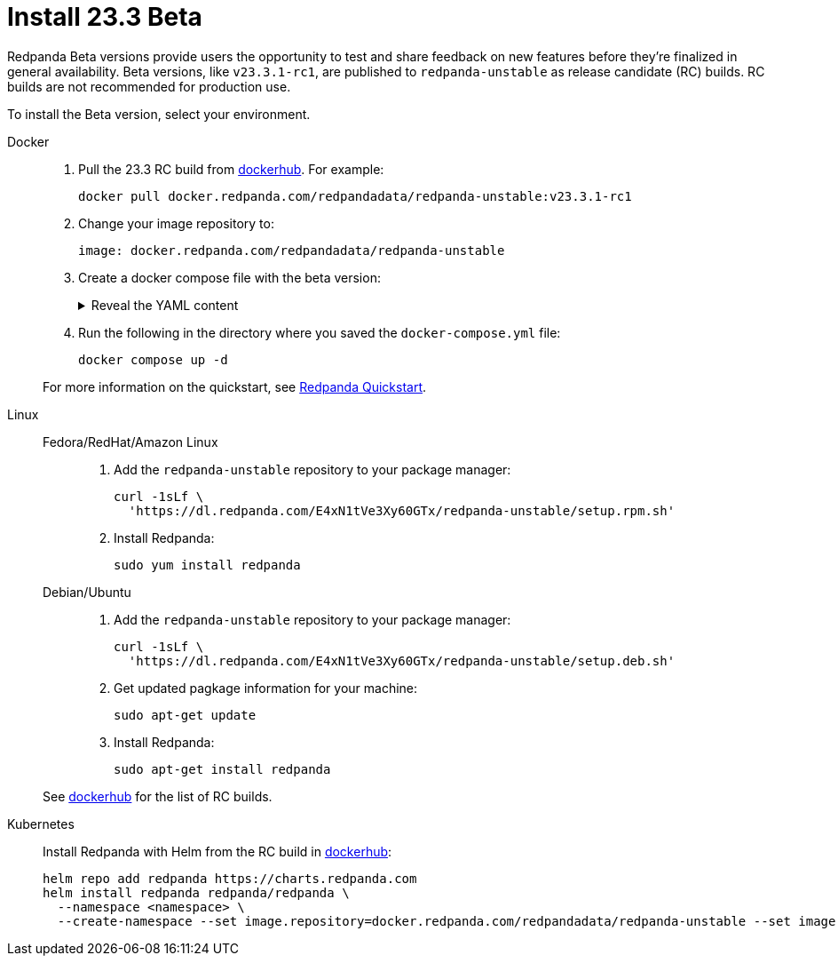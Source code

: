 = Install 23.3 Beta
:description: Learn how to install the Beta version. 

Redpanda Beta versions provide users the opportunity to test and share feedback on new features before they're finalized in general availability. Beta versions, like `v23.3.1-rc1`, are published to `redpanda-unstable` as release candidate (RC) builds. RC builds are not recommended for production use.

To install the Beta version, select your environment.

[tabs]
=====
Docker::
+
--

. Pull the 23.3 RC build from https://hub.docker.com/r/redpandadata/redpanda-unstable/tags[dockerhub^]. For example:
+
```
docker pull docker.redpanda.com/redpandadata/redpanda-unstable:v23.3.1-rc1
```

. Change your image repository to:
+
```
image: docker.redpanda.com/redpandadata/redpanda-unstable
```

. Create a docker compose file with the beta version: 
+
.Reveal the YAML content
[%collapsible]
====
[,yaml,lines=35]
----
version: "3.7"
name: redpanda-quickstart
networks:
  redpanda_network:
    driver: bridge
volumes:
  redpanda-0: null
services:
  redpanda-0:
    command:
      - redpanda
      - start
      - --kafka-addr internal://0.0.0.0:9092,external://0.0.0.0:19092
      # Address the broker advertises to clients that connect to the Kafka API.
      # Use the internal addresses to connect to the Redpanda brokers'
      # from inside the same Docker network.
      # Use the external addresses to connect to the Redpanda brokers'
      # from outside the Docker network.
      - --advertise-kafka-addr internal://redpanda-0:9092,external://localhost:19092
      - --pandaproxy-addr internal://0.0.0.0:8082,external://0.0.0.0:18082
      # Address the broker advertises to clients that connect to the HTTP Proxy.
      - --advertise-pandaproxy-addr internal://redpanda-0:8082,external://localhost:18082
      - --schema-registry-addr internal://0.0.0.0:8081,external://0.0.0.0:18081
      # Redpanda brokers use the RPC API to communicate with eachother internally.
      - --rpc-addr redpanda-0:33145
      - --advertise-rpc-addr redpanda-0:33145
      # Tells Seastar (the framework Redpanda uses under the hood) to use 1 core on the system.
      - --smp 1
      # The amount of memory to make available to Redpanda.
      - --memory 1G
      # Mode dev-container uses well-known configuration properties for development in containers.
      - --mode dev-container
      # enable logs for debugging.
      - --default-log-level=debug
	image: docker.redpanda.com/redpandadata/redpanda-unstable:v23.3.1-rc1
    container_name: redpanda-0
    volumes:
      - redpanda-0:/var/lib/redpanda/data
    networks:
      - redpanda_network
    ports:
      - 18081:18081
      - 18082:18082
      - 19092:19092
      - 19644:9644
  console:
    container_name: redpanda-console
    image: docker.redpanda.com/redpandadata/console:v2.3.7
    networks:
      - redpanda_network
    entrypoint: /bin/sh
    command: -c 'echo "$$CONSOLE_CONFIG_FILE" > /tmp/config.yml; /app/console'
    environment:
      CONFIG_FILEPATH: /tmp/config.yml
      CONSOLE_CONFIG_FILE: |
        kafka:
          brokers: ["redpanda-0:9092"]
          schemaRegistry:
            enabled: true
            urls: ["http://redpanda-0:8081"]
        redpanda:
          adminApi:
            enabled: true
            urls: ["http://redpanda-0:9644"]
    ports:
      - 8080:8080
    depends_on:
      - redpanda-0
----
====

. Run the following in the directory where you saved the `docker-compose.yml` file:
+
```bash
docker compose up -d
```

For more information on the quickstart, see xref:./quick-start.adoc[Redpanda Quickstart].

--
Linux::
+
--
[tabs]
====
Fedora/RedHat/Amazon Linux::
+
. Add the `redpanda-unstable` repository to your package manager:
+
```
curl -1sLf \
  'https://dl.redpanda.com/E4xN1tVe3Xy60GTx/redpanda-unstable/setup.rpm.sh' 
```
+
. Install Redpanda:
+
```
sudo yum install redpanda
```

Debian/Ubuntu::
+
. Add the `redpanda-unstable` repository to your package manager:
+
```
curl -1sLf \
  'https://dl.redpanda.com/E4xN1tVe3Xy60GTx/redpanda-unstable/setup.deb.sh' 
```
+
. Get updated pagkage information for your machine:
+
```
sudo apt-get update
```
. Install Redpanda:
+
```
sudo apt-get install redpanda
```
====

See https://hub.docker.com/r/redpandadata/redpanda-unstable/tags[dockerhub^] for the list of RC builds.

--
Kubernetes::
+
--

Install Redpanda with Helm from the RC build in https://hub.docker.com/r/redpandadata/redpanda-unstable/tags[dockerhub^]:

```
helm repo add redpanda https://charts.redpanda.com
helm install redpanda redpanda/redpanda \
  --namespace <namespace> \
  --create-namespace --set image.repository=docker.redpanda.com/redpandadata/redpanda-unstable --set image.tag=v23.3.1-rc1
```

--
=====




